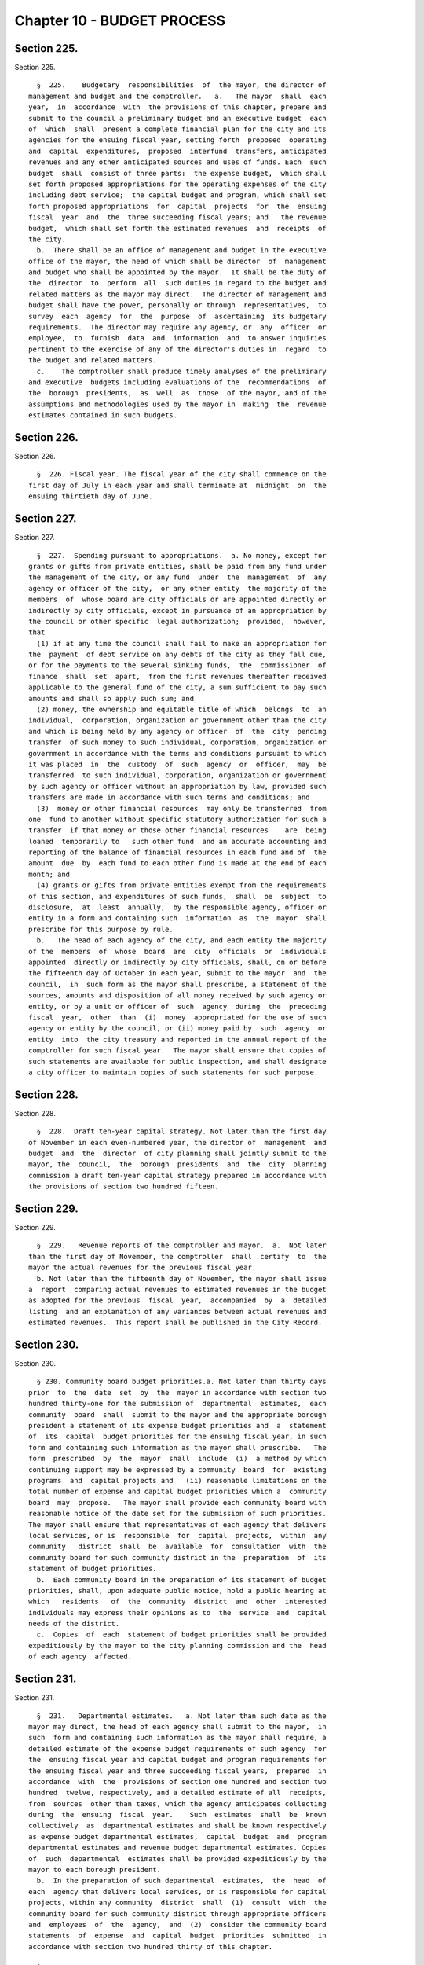 Chapter 10 - BUDGET PROCESS
===========================

Section 225.
------------

Section 225. ::    
        
     
        §  225.    Budgetary  responsibilities  of  the mayor, the director of
      management and budget and the comptroller.   a.   The mayor  shall  each
      year,  in  accordance  with  the provisions of this chapter, prepare and
      submit to the council a preliminary budget and an executive budget  each
      of  which  shall  present a complete financial plan for the city and its
      agencies for the ensuing fiscal year, setting forth  proposed  operating
      and  capital  expenditures,  proposed  interfund  transfers, anticipated
      revenues and any other anticipated sources and uses of funds. Each  such
      budget  shall  consist of three parts:  the expense budget,  which shall
      set forth proposed appropriations for the operating expenses of the city
      including debt service;  the capital budget and program, which shall set
      forth proposed appropriations  for  capital  projects  for  the  ensuing
      fiscal  year  and  the  three succeeding fiscal years; and   the revenue
      budget,  which shall set forth the estimated revenues  and  receipts  of
      the city.
        b.  There shall be an office of management and budget in the executive
      office of the mayor, the head of which shall be director  of  management
      and budget who shall be appointed by the mayor.  It shall be the duty of
      the  director  to  perform  all  such duties in regard to the budget and
      related matters as the mayor may direct.  The director of management and
      budget shall have the power, personally or through  representatives,  to
      survey  each  agency  for  the  purpose  of  ascertaining  its budgetary
      requirements.  The director may require any agency, or  any  officer  or
      employee,  to  furnish  data  and  information  and  to answer inquiries
      pertinent to the exercise of any of the director's duties in  regard  to
      the budget and related matters.
        c.    The comptroller shall produce timely analyses of the preliminary
      and executive  budgets including evaluations of the  recommendations  of
      the  borough  presidents,  as  well  as  those  of the mayor, and of the
      assumptions and methodologies used by the mayor in  making  the  revenue
      estimates contained in such budgets.
    
    
    
    
    
    
    

Section 226.
------------

Section 226. ::    
        
     
        §  226. Fiscal year. The fiscal year of the city shall commence on the
      first day of July in each year and shall terminate at  midnight  on  the
      ensuing thirtieth day of June.
    
    
    
    
    
    
    

Section 227.
------------

Section 227. ::    
        
     
        §  227.  Spending pursuant to appropriations.  a. No money, except for
      grants or gifts from private entities, shall be paid from any fund under
      the management of the city, or any fund  under  the  management  of  any
      agency or officer of the city,  or any other entity  the majority of the
      members  of  whose board are city officials or are appointed directly or
      indirectly by city officials, except in pursuance of an appropriation by
      the council or other specific  legal authorization;  provided,  however,
      that
        (1) if at any time the council shall fail to make an appropriation for
      the  payment  of debt service on any debts of the city as they fall due,
      or for the payments to the several sinking funds,  the  commissioner  of
      finance  shall  set  apart,  from the first revenues thereafter received
      applicable to the general fund of the city, a sum sufficient to pay such
      amounts and shall so apply such sum; and
        (2) money, the ownership and equitable title of which  belongs  to  an
      individual,  corporation, organization or government other than the city
      and which is being held by any agency or officer  of  the  city  pending
      transfer  of such money to such individual, corporation, organization or
      government in accordance with the terms and conditions pursuant to which
      it was placed  in  the  custody  of  such  agency  or  officer,  may  be
      transferred  to such individual, corporation, organization or government
      by such agency or officer without an appropriation by law, provided such
      transfers are made in accordance with such terms and conditions; and
        (3)  money or other financial resources  may only be transferred  from
      one  fund to another without specific statutory authorization for such a
      transfer  if that money or those other financial resources    are  being
      loaned  temporarily to   such other fund  and an accurate accounting and
      reporting of the balance of financial resources in each fund and of  the
      amount  due  by  each fund to each other fund is made at the end of each
      month; and
        (4) grants or gifts from private entities exempt from the requirements
      of this section, and expenditures of such funds,  shall  be  subject  to
      disclosure,  at  least  annually,  by the responsible agency, officer or
      entity in a form and containing such  information  as  the  mayor  shall
      prescribe for this purpose by rule.
        b.   The head of each agency of the city, and each entity the majority
      of the  members  of  whose  board  are  city  officials  or  individuals
      appointed  directly or indirectly by city officials, shall, on or before
      the fifteenth day of October in each year, submit to the mayor  and  the
      council,  in  such form as the mayor shall prescribe, a statement of the
      sources, amounts and disposition of all money received by such agency or
      entity, or by a unit or officer of  such  agency  during  the  preceding
      fiscal  year,  other  than  (i)  money  appropriated for the use of such
      agency or entity by the council, or (ii) money paid by  such  agency  or
      entity  into  the city treasury and reported in the annual report of the
      comptroller for such fiscal year.  The mayor shall ensure that copies of
      such statements are available for public inspection, and shall designate
      a city officer to maintain copies of such statements for such purpose.
    
    
    
    
    
    
    

Section 228.
------------

Section 228. ::    
        
     
        §  228.  Draft ten-year capital strategy. Not later than the first day
      of November in each even-numbered year, the director of  management  and
      budget  and  the  director  of city planning shall jointly submit to the
      mayor, the  council,  the  borough  presidents  and  the  city  planning
      commission a draft ten-year capital strategy prepared in accordance with
      the provisions of section two hundred fifteen.
    
    
    
    
    
    
    

Section 229.
------------

Section 229. ::    
        
     
        §  229.   Revenue reports of the comptroller and mayor.  a.  Not later
      than the first day of November, the comptroller  shall  certify  to  the
      mayor the actual revenues for the previous fiscal year.
        b. Not later than the fifteenth day of November, the mayor shall issue
      a  report  comparing actual revenues to estimated revenues in the budget
      as adopted for the previous  fiscal  year,  accompanied  by  a  detailed
      listing  and an explanation of any variances between actual revenues and
      estimated revenues.  This report shall be published in the City Record.
    
    
    
    
    
    
    

Section 230.
------------

Section 230. ::    
        
     
        § 230. Community board budget priorities.a. Not later than thirty days
      prior  to  the  date  set  by  the  mayor in accordance with section two
      hundred thirty-one for the submission of  departmental  estimates,  each
      community  board  shall  submit to the mayor and the appropriate borough
      president a statement of its expense budget priorities and  a  statement
      of  its  capital  budget priorities for the ensuing fiscal year, in such
      form and containing such information as the mayor shall prescribe.   The
      form  prescribed  by  the  mayor  shall  include  (i)  a method by which
      continuing support may be expressed by a community  board  for  existing
      programs  and  capital projects and   (ii) reasonable limitations on the
      total number of expense and capital budget priorities which a  community
      board  may  propose.   The mayor shall provide each community board with
      reasonable notice of the date set for the submission of such priorities.
      The mayor shall ensure that representatives of each agency that delivers
      local services, or is  responsible  for  capital  projects,  within  any
      community   district  shall  be  available  for  consultation  with  the
      community board for such community district in the  preparation  of  its
      statement of budget priorities.
        b.  Each community board in the preparation of its statement of budget
      priorities, shall, upon adequate public notice, hold a public hearing at
      which   residents   of  the  community  district  and  other  interested
      individuals may express their opinions as to  the  service  and  capital
      needs of the district.
        c.  Copies  of  each  statement of budget priorities shall be provided
      expeditiously by the mayor to the city planning commission and the  head
      of each agency  affected.
    
    
    
    
    
    
    

Section 231.
------------

Section 231. ::    
        
     
        §  231.   Departmental estimates.   a. Not later than such date as the
      mayor may direct, the head of each agency shall submit to the mayor,  in
      such  form and containing such information as the mayor shall require, a
      detailed estimate of the expense budget requirements of such agency  for
      the  ensuing fiscal year and capital budget and program requirements for
      the ensuing fiscal year and three succeeding fiscal years,  prepared  in
      accordance  with  the  provisions of section one hundred and section two
      hundred  twelve, respectively, and a detailed estimate of all  receipts,
      from  sources  other than taxes, which the agency anticipates collecting
      during  the  ensuing  fiscal  year.    Such  estimates  shall  be  known
      collectively  as  departmental estimates and shall be known respectively
      as expense budget departmental estimates,  capital  budget  and  program
      departmental estimates and revenue budget departmental estimates. Copies
      of  such  departmental  estimates shall be provided expeditiously by the
      mayor to each borough president.
        b.  In the preparation of such departmental  estimates,  the  head  of
      each  agency that delivers local services, or is responsible for capital
      projects, within any community  district  shall  (1)  consult  with  the
      community board for such community district through appropriate officers
      and  employees  of  the  agency,  and  (2)  consider the community board
      statements  of  expense  and  capital  budget  priorities  submitted  in
      accordance with section two hundred thirty of this chapter.
    
    
    
    
    
    
    

Section 232.
------------

Section 232. ::    
        
     
        §  232.    Report  of the comptroller on capital debt and obligations.
      Not later than the first day of December, the comptroller  shall  submit
      to  the  mayor,  the  council and the city planning commission a report,
      which shall be published forthwith in the City Record, setting forth the
      amount and nature of all  obligations  authorized  on  account  of  each
      pending  capital  project  and  the  liabilities  incurred for each such
      project outstanding on the first day  of  July  and  setting  forth  and
      commenting in detail upon the city's financial condition and advising as
      to  the  maximum  amount  and  nature  of debt and reserves which in the
      comptroller's opinion the city may soundly incur  for  capital  projects
      during  each  of  the  four succeeding fiscal years, and containing such
      other information relevant to this subject as may be required  by  local
      law,  by  the  mayor  by executive order, or which the comptroller deems
      necessary and relevant.
    
    
    
    
    
    
    

Section 233.
------------

Section 233. ::    
        
     
        §  233. Report of the comptroller on the state of the city's finances.
      Not later than the fifteenth day  of  December,  the  comptroller  shall
      report  to the council, at a stated meeting of the council, on the state
      of the city's economy and finances, including evaluations of the  city's
      financial plan, as most recently updated by the mayor in accordance with
      section  two  hundred  fifty-eight,  and  the  assumptions  on which the
      revenue and expenditure forecasts contained therein are based.
    
    
    
    
    
    
    

Section 234.
------------

Section 234. ::    
        
     
        §  234.  City  planning  commission hearing and statement on the draft
      ten-year capital strategy. Not later than the sixteenth day  of  January
      in  each odd numbered year, the city planning commission shall submit to
      the mayor, the borough presidents and the council  a  report  containing
      its  comments  on  the  draft  ten-year  capital  strategy  submitted in
      accordance with  section  two  hundred  twenty-eight  of  this  chapter,
      including  such  recommendations  as  it  deems  appropriate.   The city
      planning commission, in the preparation  of  such  report,  shall,  upon
      adequate  public  notice,  hold  a  public  hearing  at which interested
      organizations and individuals may express their opinions  regarding  the
      draft ten-year capital strategy.
    
    
    
    
    
    
    

Section 235.
------------

Section 235. ::    
        
     
        §  235.  Preliminary  certificate  of  the  mayor  on capital debt and
      obligations.  No later than the sixteenth  day  of  January,  the  mayor
      shall  submit  to  the council, the comptroller,  the borough presidents
      and the city planning commission and publish a  preliminary  certificate
      setting  forth  the  maximum  amount  of debt and reserves which, in the
      mayor's opinion, the city may soundly incur for capital projects  during
      the  ensuing  fiscal  year and during each of the following three fiscal
      years, and the maximum amount of  appropriations  and  expenditures  for
      capital  projects  which the city, given such maximum amount of debt and
      reserves, may soundly make during each such fiscal year.  At any time up
      to the submission of the executive capital budget to  the  council,  the
      mayor  may amend such preliminary certificate. Any such amendments shall
      be submitted to the council, the comptroller, the borough presidents and
      the city planning  commission,  and  published  forthwith  in  the  City
      Record.
    
    
    
    
    
    
    

Section 236.
------------

Section 236. ::    
        
     
        §  236.    Submission  of the preliminary budget.   Not later than the
      sixteenth day of January, the mayor shall  submit  to  the  council  and
      publish  a  preliminary  budget  for the ensuing fiscal year.  Copies of
      such budget shall be provided to the council, borough  presidents,  each
      community board and borough board, the city planning commission, and the
      department  of  city planning. Beginning in calendar year 1999 and every
      calendar year thereafter, a copy of such preliminary budget  shall  also
      be  provided  to the council not later than the sixteenth day of January
      on floppy disks having dimensions of three and one-half inches or on  CD
      Roms.  Such  floppy disks or CD Roms shall be in a readable ascii format
      or readable Lotus or Excel spread  sheet  format  or  any  other  format
      mutually agreed upon between the mayor and the council.
    
    
    
    
    
    
    

Section 237.
------------

Section 237. ::    
        
     
        §   237.   Report   of  independent  budget  office  on  revenues  and
      expenditures.  On or before the first day of February, the  director  of
      the  independent  budget  office shall publish a report, for the ensuing
      fiscal  year,  with  respect  to  expected  levels   of   revenues   and
      expenditures,  taking  into  account  projected economic factors and the
      proposals contained in the preliminary budget submitted by the mayor for
      such fiscal year. Such report shall also include a  discussion  of  city
      budget  priorities,  including  alternative ways of allocating the total
      amount of appropriations, expenditures and commitments for  such  fiscal
      year  among  major programs or functional categories taking into account
      how such alternative allocations will meet major city needs  and  effect
      balanced growth and development in the city.
    
    
    
    
    
    
    

Section 238.
------------

Section 238. ::    
        
     
        §  238.  Community board review of preliminary budget.  Not later than
      the fifteenth day of February, each community board shall  submit to the
      mayor, the council, director of management and budget,  the  appropriate
      borough president and each member of the borough board of the borough in
      which  the  community  board  is  located,  a  statement  containing the
      community board's assessment of the responsiveness  of  the  preliminary
      budget  to  its  statement  of  budget  priorities submitted pursuant to
      section two hundred thirty and any  other  comments  or  recommendations
      which it wishes to make in regard to the preliminary budget.
    
    
    
    
    
    
    

Section 239.
------------

Section 239. ::    
        
     
        § 239.  Estimate of assessed valuation, and statement of taxes due and
      uncollected  by  the  commissioner  of  finance.    Not  later  than the
      fifteenth day of February, the commissioner of finance shall  submit  to
      the mayor and to the council:
        a.  a  tentative  estimate  of the assessed valuation of real property
      subject to  taxation  for  the  ensuing  fiscal  year,  which  shall  be
      published forthwith in the City Record; and
        b.  a certified statement showing as of a specified date the amount of
      all  real property taxes due, the amount expected to be received and the
      amount actually uncollected by such categories  and  classifications  as
      will facilitate understanding of such information.
    
    
    
    
    
    
    

Section 240.
------------

Section 240. ::    
        
     
        §  240.  Tax  Benefit  Report.  Not  later  than  the fifteenth day of
      February the mayor shall submit to the  council  a  tax  benefit  report
      which  shall  include:  a.  a  listing  of  all  exclusions, exemptions,
      abatements,  credits  or  other  benefits  allowed  against   city   tax
      liability,  against  the base or the rate of, or the amount due pursuant
      to, each city tax, provided however that such listing need  not  include
      any  benefits  which are applicable without any city action to such city
      tax because they are available in regard to a federal or  state  tax  on
      which such city tax is based; and
        b.  a  description  of  each  tax  benefit  included  in such listing,
      providing the following information:
        1. the legal authority for such tax benefit;
        2. the objectives of,  and  eligibility  requirements  for,  such  tax
      benefit;
        3.  such  data  and  supporting  documentation  as  are  available and
      meaningful regarding the number and kind  of  taxpayers  using  benefits
      pursuant  to  such  tax  benefit  and  the total amount of benefits used
      pursuant to such tax benefit, by taxable and/or fiscal year;
        4. for each tax benefit pursuant to which a  taxpayer  is  allowed  to
      claim  benefits  in  one year and carry them over for use in one or more
      later years, the number and kind of taxpayers carrying forward  benefits
      pursuant  to  such  tax benefit and the total amount of benefits carried
      forward, by taxable and/or fiscal year;
        5. for nineteen hundred ninety and each year thereafter for which  the
      information required by paragraphs three and four are not available, the
      reasons  therefor,  the steps being taken to provide such information as
      soon as possible, and the first year for which such information will  be
      available;
        6.  such  data  and  supporting  documentation  as  are  available and
      meaningful  regarding  the  economic  and  social   impact   and   other
      consequences of such tax benefit; and
        7.  a  listing  and  summary of all evaluations and audits of such tax
      benefit issued during the previous two years.
    
    
    
    
    
    
    

Section 241.
------------

Section 241. ::    
        
     
        §  241. Borough board preliminary budget hearings.  Not later than the
      twenty-fifth  day  of  February  each  borough  board  shall  submit   a
      comprehensive  statement  on the budget priorities of the borough to the
      mayor, council, and director of management and  budget.    Each  borough
      board, in the preparation of this statement, shall, upon adequate public
      notice,  hold  one or more public hearings on the preliminary budget, to
      obtain the views and recommendations of the community boards within  the
      borough,  residents of the borough and others with substantial interests
      in the borough, on the proposals contained in the preliminary budget and
      on the capital and service needs of the borough. Officers  of  agencies,
      when requested by the borough board, shall appear and be heard.
    
    
    
    
    
    
    

Section 242.
------------

Section 242. ::    
        
     
        §  242.   Statement of debt service by the comptroller. Not later than
      the first day of March, the comptroller shall submit to the mayor and to
      the council a certified statement which shall be published forthwith  in
      the City Record and which shall contain a schedule of the appropriations
      required  during  the  ensuing  fiscal  year for debt service, including
      appropriations to the several sinking funds as required by law, and such
      other information as may be required by law.
    
    
    
    
    
    
    

Section 243.
------------

Section 243. ::    
        
     
        § 243.  The operating budget of the council.  Not later than the tenth
      day of March, the council shall approve and submit to the mayor detailed
      itemized estimates of the financial needs of the council for the ensuing
      fiscal year.  Such estimates shall be comprised of at least one personal
      service  unit  of  appropriation  and  at  least one other than personal
      service unit of appropriation for each standing committee of the council
      and  for  each  organizational  unit  established  pursuant  to  section
      forty-five  of  this charter.  The mayor shall include such estimates in
      the executive budget without revision, but with such recommendations  as
      the mayor may deem proper.
    
    
    
    
    
    
    

Section 244.
------------

Section 244. ::    
        
     
        §  244.    Preparation  of  the  executive  budget.   In preparing the
      executive budget to be submitted in accordance with section two  hundred
      forty-nine, the mayor shall consult with the borough presidents.
    
    
    
    
    
    
    

Section 245.
------------

Section 245. ::    
        
     
        § 245.  Borough president recommendations to the mayor.  a.  Not later
      than the  tenth day of March, each borough president shall submit to the
      mayor  and  council, in such form and containing such information as the
      mayor shall prescribe, any proposed  modifications  of  the  preliminary
      budget  which  the  borough  president recommends in accordance with the
      provisions of subdivision b of this section.
        b.  Each borough president shall propose  such  modifications  to  the
      preliminary  budget  as  the  borough  president deems to be in the best
      interest of the borough, taking into consideration community and borough
      board priorities and testimony received at public hearings held pursuant
      to section  two  hundred  forty-one.    The  net  effects  of  any  such
      modifications  recommended by the borough president may not result in an
      increase in  the  total  amount  of    appropriations  proposed  in  the
      preliminary budget.  If increases in  appropriations  within the borough
      are  recommended,  offsetting  reductions in other appropriations within
      the  borough  must  also  be  recommended.  Each  proposed  increase  or
      reduction  must  be stated separately and distinctly and refer each to a
      single object or purpose.
    
    
    
    
    
    
    

Section 246.
------------

Section 246. ::    
        
     
        § 246.  Report of independent budget office on preliminary budget.  On
      or  before  the  fifteenth day of March, the director of the independent
      budget office shall publish a report analyzing  the  preliminary  budget
      for the ensuing fiscal year.
    
    
    
    
    
    
    

Section 247.
------------

Section 247. ::    
        
     
        §  247.  Council  preliminary budget hearings and recommendations.  a.
      Not later than the twenty-fifth day of March, the council,  through  its
      committees,  shall  hold  hearings  on the program objectives and fiscal
      implications of the  preliminary  budget,  the    statements  of  budget
      priorities  of  the  community  boards  and    borough boards, the draft
      ten-year capital strategy and the report of the city planning commission
      on such  strategy,  the  borough  presidents  recommendations  submitted
      pursuant  to  section  two  hundred  forty-five  to the extent that such
      recommendations are available at the time of  these  hearings,  and  the
      status   of  capital  projects  and  expense  appropriations  previously
      authorized.   The public and representatives  of  community  boards  and
      borough  boards  may  attend and be heard in regard to all such matters.
      Representatives of  the  director  of  management  and  budget  and  the
      director  of  city  planning  may attend the hearings and ask questions.
      Officials of agencies, when requested by the committees of the  council,
      shall appear and be heard.
        b.    Findings  and recommendations of the council, or its committees,
      including recommendations for any changes in the unit  of  appropriation
      structure which the council deems appropriate, shall be submitted to the
      mayor  and  published not later than the twenty-fifth day of March.  The
      net effect of the changes recommended by the council in the  preliminary
      capital  budget  shall  not result in a capital budget which exceeds the
      maximum amount set forth in the preliminary certificate issued  pursuant
      to section two hundred thirty-five of this chapter.
    
    
    
    
    
    
    

Section 248.
------------

Section 248. ::    
        
     
        §  248.    Ten-year capital strategy.  Not later than the twenty-sixth
      day of   April in each odd-numbered year,  the  mayor  shall  issue  and
      publish  a  ten-year  capital  strategy, prepared in accordance with the
      provisions of section two hundred  fifteen of this charter.
    
    
    
    
    
    
    

Section 249.
------------

Section 249. ::    
        
     
        §  249.  Submission  of  the executive budget.   a. Not later than the
      twenty-sixth day of April, the mayor shall submit to the council  (1)  a
      proposed  executive budget for the ensuing fiscal year, and (2) a budget
      message,  both  of  which,  along  with  any  accompanying  reports  and
      schedules,  shall be printed forthwith.  Beginning in calendar year 1998
      and every calendar year thereafter, copies of  such  proposed  executive
      budget,  budget message and any accompanying reports and schedules shall
      also be provided to the council not later than the twenty-sixth  day  of
      April  on floppy disks having dimensions of three and one-half inches or
      on CD Roms. Such floppy disks or CD Roms shall be in  a  readable  ascii
      format  or  readable  Lotus  or  Excel  spread sheet format or any other
      format mutually agreed upon between the mayor and the council.
        b. As soon  after  the  submission  of  the  executive  budget  as  is
      practicable,  the  mayor  shall  submit  to  the  council  copies of all
      proposed local laws and all proposed home  rule  requests  necessary  to
      implement the recommendations made in the executive budget.
        c.  Adjustment of expense budget borough allocation.  If the executive
      expense budget submitted by the mayor in accordance  with  this  section
      includes  an  expense budget borough allocation which is greater or less
      than the expense budget borough allocation   certified by the  mayor  to
      the  borough  presidents in accordance with subdivision d of section one
      hundred two, the mayor shall, concomitantly with the submission  of  the
      executive   expense   budget,  notify  each  borough  president  of  the
      difference between such amounts and of the portion  of  such  difference
      allocable  to  each  borough  pursuant  to the provisions of section one
      hundred  two. Within seven days of  receiving  such  notification,  each
      borough  president  shall  submit  to the mayor and the council, in such
      form as the mayor shall prescribe, proposed additional appropriations or
      proposed reductions in appropriations  equaling  such  portion  of  such
      difference.
        d.    Adjustments  of  capital  budget  borough  allocations.   If the
      executive capital budget submitted by the mayor in accordance with  this
      section includes a capital budget borough allocation which is greater or
      less  than  the capital budget borough allocation certified by the mayor
      to the borough presidents in accordance with subdivision  c  of  section
      two hundred eleven the mayor shall, concomitantly with the submission of
      such  executive  capital  budget,  notify  each borough president of the
      difference between such amounts and of the portion  of  such  difference
      allocable to each borough pursuant to the provisions of subdivision a of
      section  two  hundred  eleven.    Within  seven  days  of receiving such
      notification, each borough president shall submit to the mayor  and  the
      council,  in such form as the mayor shall prescribe, proposed additional
      appropriations or proposed reductions in  appropriations  equaling  such
      portion of such difference.
    
    
    
    
    
    
    

Section 250.
------------

Section 250. ::    
        
     
        §  250.  The  budget  message.  The budget message, which shall not be
      deemed a part of the budget, shall include:
        1. An explanation, in summary terms, of the major programs,  projects,
      emphases  and  objectives of the budget, the general fiscal and economic
      condition of the city,  the  tax  and  fiscal  base  of  the  city,  and
      intergovernmental fiscal relations.
        2.   Itemized  information  and  supporting  schedules  of  positions,
      salaries and other than personal service expenses, anticipated  for  the
      ensuing fiscal year.
        3.  Recommendations  for any changes in the revenue sources and fiscal
      operations of the city, including intergovernmental revenue  and  fiscal
      arrangements.
        4.  An  itemized  statement  of  the  actual revenues and receipts and
      accruals of the general fund and of all other revenue sources, including
      state and federal aid and revenues for specified purposes, for  each  of
      the  four  preceding fiscal years, and for the first eight months of the
      current fiscal year, and the estimated amount  of  such  items  for  the
      balance  of the current fiscal year, and for the ensuing fiscal year. In
      preparing such information the mayor shall consult with the comptroller.
        5. A listing of the sources and amounts  of  all  revenues  and  other
      monies  of  a nonrecurring nature that are being proposed to be utilized
      during the ensuing fiscal year and that are not expected to be available
      or used in subsequent fiscal years.
        6. An update of the four-year financial plan, as set forth in  section
      two  hundred  fifty-eight  of  this  chapter,  containing,  (a) for each
      agency, for all existing programs, forecasts  of  expenditures  for  the
      ensuing  fiscal  year  and the succeeding three fiscal years at existing
      levels of service; (b) forecasts of  revenue  by  source  from  existing
      sources  of revenue for the ensuing fiscal year and the succeeding three
      fiscal years; and (c) for each new or expanded program, an indication of
      when such program is projected to be fully implemented and a forecast of
      the annual recurring costs for such program or program  expansion  after
      it is fully implemented.
        7.  For  each  agency, a comparison of the proposed appropriations for
      the ensuing fiscal year with (i) the amounts appropriated in the current
      expense budget as originally adopted and as modified through  the  first
      eight  months  of  the  current  fiscal  year, (ii) the amounts actually
      expended in the previous fiscal year  and  (iii)  the  amounts  actually
      expended  through  the first eight months of the current fiscal year and
      the estimated expenditures for the balance of the current fiscal year.
        8. For each agency that has local service districts  within  community
      districts  and  boroughs, a statement of proposed direct expenditures in
      each service district for each unit of appropriation and a statement  of
      the  basis  for  the  allocation of direct expenditures to local service
      districts of each such agency.
        9. An explanation  of  principal  changes  in  performance  goals  and
      indicators  from  the  date  of submission of the preliminary management
      report to the submission of the proposed executive budget.
        10. An itemized statement, covering the city's entire  capital  plant,
      except for those portions of the capital plant which have been committed
      to  the  care  and  control  of  the  board  of education or officers or
      employees thereof, by agency and project type and, within project  type,
      by  personal  services  and other than personal services, of the amounts
      appropriated for maintenance of such capital plant in the  previous  and
      current  fiscal  years as originally adopted and as modified through the
      first eight months of the  current  fiscal  year,  and  of  the  amounts
      actually  expended  for such maintenance in the previous fiscal year and
      through the first eight months  of  the  current  fiscal  year  and  the
    
      amounts  estimated to be expended for such purpose during the balance of
      the current fiscal year; and, for each agency,  an  explanation  of  the
      substantive  differences,  if any, between the amounts actually expended
      for  such  maintenance  in  the  previous fiscal year or projected to be
      expended for such purpose in the current fiscal  year  and  the  amounts
      originally appropriated for such purpose for such years.
        11. A presentation of the maintenance activities proposed by the mayor
      to be completed during the ensuing fiscal year for all major portions of
      the capital plant, as such terms are defined in subdivision a of section
      eleven  hundred  ten-a,  categorized  by  agency  and  project  type; an
      explanation of the differences, if any, between such proposed activities
      and the activities scheduled to be undertaken during  such  fiscal  year
      pursuant  to  subdivision  c  of  such  section;  an  explanation of the
      differences, if  any,  between  the  proposed  appropriations  for  such
      activities  and  the  estimates  of  the  amounts submitted, pursuant to
      subdivision f of such section, as necessary to maintain such portions of
      the  capital  plant;  and  a  presentation  and   explanation   of   the
      differences,  if  any,  between the maintenance activities for all major
      portions of the capital plant proposed  by  the  mayor,  in  the  budget
      message for the previous fiscal year, to be completed during such fiscal
      year and the activities actually completed during such fiscal year.
        12.   A  statement  of  the  extent  to  which  the  executive  budget
      incorporates the revisions to the preliminary budget  suggested  by  the
      borough  presidents,  in  accordance  with  subdivision a of section two
      hundred forty-five and the reasons why  any  other  suggested  revisions
      were not incorporated in the executive budget.
        13.  A  statement  of  the  modifications,  if  any,  which  the mayor
      recommends that the council make in the appropriations submitted by  the
      borough  presidents pursuant to sections one hundred two and two hundred
      eleven.
        14. A statement of any substantive  changes  in  the  methodology  and
      assumptions  used  to determine the revenue estimates presented pursuant
      to subdivisions four, five and six of this section from the  methodology
      and assumptions presented in the preliminary budget.
        15. A statement of the implications for the orderly development of the
      city,  its  community  districts  and  boroughs  of the capital projects
      included in or contemplated by the capital budget and program.
        16. A certificate  setting  forth  the  maximum  amount  of  debt  and
      reserves  which,  in the mayor's opinion, the city may soundly incur for
      capital projects during the ensuing fiscal year and during each  of  the
      following  three  fiscal years, and the maximum amount of appropriations
      and expenditures for capital projects which the city, given such maximum
      amount of debt and reserves, may soundly make during  each  such  fiscal
      year.
    
    
    
    
    
    
    

Section 251.
------------

Section 251. ::    
        
     
        §  251.    Borough  president recommendations on the executive budget.
      Not later than the sixth day of May, each borough president shall submit
      to the mayor and the council a response to the mayor's executive budget.
      Such response shall indicate which  of  the  recommended  appropriations
      submitted  by  the  borough  president pursuant to   section two hundred
      forty-five, which were not  included  by  the  mayor  in  the  executive
      budget, should be considered by the council for inclusion in the budget.
      Any  appropriations  recommended  in  this  manner  for inclusion in the
      budget shall be accompanied by recommendations for offsetting reductions
      in other appropriations within the  borough.    Any  such  increases  or
      reductions  must be stated separately and distinctly and refer each to a
      single object or purpose.
    
    
    
    
    
    
    

Section 252.
------------

Section 252. ::    
        
     
        §  252.   Report of independent budget office on executive budget.  On
      or before the fifteenth day of May,  the  director  of  the  independent
      budget  office shall publish a report analyzing the executive budget for
      the ensuing fiscal year.
    
    
    
    
    
    
    

Section 253.
------------

Section 253. ::    
        
     
        §  253.  Executive budget hearings.   Between the sixth day of May and
      the twenty-fifth day of May, the council shall hold public  hearings  on
      the  budget  as  presented  by  the  mayor.    The council may hold such
      hearings either  as  a  body  or  by  its  finance  committee  or  other
      committees.    Officers  of  agencies  and  representatives of community
      boards and borough boards shall have the right, and it  shall  be  their
      duty  when requested by the council, to appear and be heard in regard to
      the executive budget and  to  the  capital  and  service  needs  of  the
      communities, boroughs and the city.
    
    
    
    
    
    
    

Section 254.
------------

Section 254. ::    
        
     
        §  254.    Amendment  and  adoption  of the executive budget. a.   The
      council may not alter the budget as  submitted by the mayor pursuant  to
      section two hundred forty-nine except to increase, decrease, add or omit
      any  unit  of  appropriation for personal service or other than personal
      service or any appropriation for any capital project  or  add,  omit  or
      change   any   terms   or   conditions   related  to  any  or  all  such
      appropriations; provided, however, that each increase or  addition  must
      be  stated  separately  and distinctly from any items of the  budget and
      refer each to a single object or purpose; and, provided,  further,  that
      the  aggregate amount appropriated for capital projects shall not exceed
      the  maximum  amount  of  appropriations  contained   in   the   mayor's
      certificate  issued  pursuant  to  subdivision  sixteen  of  section two
      hundred fifty.
        b. The council shall consider, and act upon, all recommendations  made
      by  the  borough presidents pursuant to section two hundred fifty-one of
      this chapter and all recommendations  made  by  the  mayor  pursuant  to
      paragraph thirteen of section two hundred fifty of this chapter.
        c.  The  budget  when  adopted  by  the council shall become effective
      immediately  without  further  action  by   the   mayor,   except   that
      appropriations  for  the  council or appropriations added to the mayor's
      executive budget by the council or any changes in terms and  conditions,
      shall be subject to the veto of the mayor.
        d.  If an expense budget has not been adopted by the fifth day of June
      pursuant to subdivisions a and b of this section, the expense budget and
      tax rate adopted as modified for the current fiscal year shall be deemed
      to  have  been extended for the new fiscal year until such time as a new
      expense budget has been adopted.
        e. If a capital budget  and a capital program have not been adopted by
      the fifth day of June pursuant to  subdivisions a and b of this section,
      the unutilized portion of all  prior  capital  appropriations  shall  be
      deemed reappropriated.
    
    
    
    
    
    
    

Section 255.
------------

Section 255. ::    
        
     
        §  255. Veto of the mayor.  a. The mayor, not later than the fifth day
      after the council  has  acted  upon    the  budget  or  capital  program
      submitted  with  the  executive  budget,  may disapprove any increase or
      addition to the budget, any unit of appropriation, or any change in  any
      term  or  condition  of  the budget.   The mayor, by such date, may also
      disapprove any item or term  or  condition  included  in  such    budget
      pursuant  to  the  provisions of section two hundred forty-three of this
      chapter.   The mayor shall return the  budget    by  that  date  to  the
      council, setting forth objections in writing.
        b.   The council, by a two-thirds vote of all the council members, may
      override any disapproval by the mayor pursuant to subdivision a of  this
      section;  provided,  however,  that  if no such action by the council is
      taken within ten days of such disapproval, the expense budget  to  which
      such  disapprovals  relate  shall  be  deemed adopted as modified by the
      disapprovals by the mayor.
    
    
    
    
    
    
    

Section 256.
------------

Section 256. ::    
        
     
        §  256.  Appropriation, certification and publication.  Not later than
      the day after the budget is  finally  adopted,  the  budget  as  finally
      adopted  in  such  year shall be certified by the mayor, the comptroller
      and the city clerk as the budget for the ensuing fiscal  year,  and  the
      several   amounts  therein  specified  as  appropriations  or  units  of
      appropriation shall be and become appropriated to the  several  purposes
      therein  named,  whether  payable  from  the  tax  levy or otherwise and
      subject to the terms and conditions of the budget.    The  budget  shall
      thereupon be filed in the offices of the comptroller and the city clerk,
      and  shall  be published forthwith.   When finally adopted in accordance
      with sections two hundred fifty-four and two  hundred  fifty-five,  such
      budget  as  adopted and as modified during the fiscal year in accordance
      with sections one hundred seven and two hundred sixteen shall  have  the
      force of law.
    
    
    
    
    
    
    

Section 257.
------------

Section 257. ::    
        
     
        §  257.    Comparison of adopted budget and ten-year capital strategy.
      Not later than thirty days after the  budget  is  finally  adopted,  the
      mayor  shall   prepare a statement of how the capital budget and program
      as finally adopted vary, if at all, from the ten-year capital  strategy,
      submitted  pursuant  to section two hundred forty-eight.  Such statement
      shall be published as an appendix to the ten year capital strategy.
    
    
    
    
    
    
    

Section 258.
------------

Section 258. ::    
        
     
        §  258.  Standards for budget and financial plan. a. The operations of
      the city shall be such that, at the end of the fiscal year, the  results
      thereof  shall  not  show  a  deficit  when  reported in accordance with
      generally accepted accounting  principles.  The  mayor  shall  take  all
      actions  necessary  in  accordance  with  the provisions of the charter,
      including  but  not  limited  to  section  one  hundred  six,  or  other
      applicable  law  to  ensure  that  the  city  is in compliance with this
      subdivision.
        b. Pursuant to the procedures  contained  in  subdivision  c  of  this
      section,  each  year  the  mayor  shall  develop,  and from time to time
      modify, a four  year  financial  plan.  Each  such  financial  plan  and
      financial  plan  modification  shall  comply  with  the  requirements of
      subdivision d of  this  section  and  shall  conform  to  the  following
      standards:
        (1)  For each fiscal year, the city's budget covering all expenditures
      other than capital items shall be prepared  and  balanced  so  that  the
      results  thereof  would  not  show a deficit when reported in accordance
      with  generally  accepted  accounting  principles   and   would   permit
      comparison  of  the  budget  with the report of actual financial results
      prepared in accordance with generally accepted accounting principles.
        (2) The city shall issue no obligations which  shall  be  inconsistent
      with the financial plan prepared in accordance with this section.
        (3)  Provision  shall  be  made  for  the  payment in full of the debt
      service on all bonds and notes of the city and for the adequate  funding
      of  programs  of the city which are mandated by state or federal law and
      for which obligations are going to be incurred during the fiscal year.
        (4) All projections of revenues  and  expenditures  contained  in  the
      financial  plan shall be based on reasonable and appropriate assumptions
      and methods of estimation. All cash flow projections shall be based upon
      reasonable and appropriate assumptions as to sources and  uses  of  cash
      (including but not limited to the timing thereof), and shall provide for
      operations  of  the  city  to  be conducted within the cash resources so
      projected.
        (5) A general reserve shall be provided for each fiscal year to  cover
      potential  reductions  in  projected  revenues or increases in projected
      expenditures during each such fiscal year. The amount provided for  such
      general  reserve shall be estimated in accordance with paragraph four of
      this subdivision, but in no event shall it  be  less  than  one  hundred
      million dollars at the beginning of any fiscal year.
        (6)  In the event that the results of the city's operations during the
      preceding fiscal year have not comported  with  subdivision  a  of  this
      section, the first fiscal year included in any financial plan shall make
      provision  for  the repayment of any deficit incurred by the city during
      the preceding fiscal year.
        c. The financial plan shall be developed and may from time to time  be
      modified, in accordance with the following procedures:
        (1)  The  mayor  shall,  in  conjunction  with  the preliminary budget
      prepared pursuant to section one hundred one, prepare a  financial  plan
      covering  the  four ensuing fiscal years (the first year of which is the
      year for which such preliminary budget is being  prepared)  as  well  as
      updating the current fiscal year.
        (2)  After  the  preparation  by  the  mayor  of  a  financial plan in
      accordance with the preceding paragraph, the mayor shall  reexamine,  at
      least on a quarterly basis, the projections of revenues and expenditures
      and  other  estimates contained in the financial plan, and shall prepare
      modifications in accordance with the following procedures:
        (a) The budget message, issued pursuant to section two  hundred  fifty
      of  this chapter, shall include an update of the financial plan covering
    
      the four ensuing fiscal years (the first year of which is the  year  for
      which  such  budget  message is being prepared) as well as an update for
      the current fiscal year.
        (b)  Not  later  than thirty days after the budget is finally adopted,
      the mayor shall issue an update of the financial plan covering the  four
      ensuing  fiscal  years  (the  first  year of which shall be the year for
      which such budget has been adopted) as well as an update for the  fiscal
      year that is ending or has just ended. Such update shall reflect changes
      which  were  made  in the budget in accordance with sections two hundred
      fifty-four and two  hundred  fifty-five;  provided,  however,  that  the
      budget adopted in accordance with such sections shall be consistent with
      the  standards  applicable  to  the  financial  plan  set  forth in this
      section.
        (c) During the second quarter of the  fiscal  year,  the  mayor  shall
      issue  an update of the financial plan covering the fiscal year in which
      such quarter occurs and the three ensuing fiscal years.
        (d) In addition, on such schedule as the mayor deems appropriate,  the
      mayor  may issue further updates of the financial plan during the fiscal
      year.
        d. The financial plan  shall  include  projections  of  all  revenues,
      expenditures  and  cash  flows  (including  but not limited to projected
      capital expenditures and debt issuances) and  a  schedule  of  projected
      capital  commitments  of  the city. In addition, each financial plan and
      financial plan modification shall include a statement of the significant
      assumptions  and  methods  of  estimation  used  in  arriving   at   the
      projections contained therein.
        e.  Notwithstanding any inconsistent provision of this charter, in the
      event of any change in  generally  accepted  accounting  principles,  or
      change in the application of generally accepted accounting principles to
      the  city,  if  the mayor determines that immediate compliance with such
      change will have a material effect on the  city's  budget  over  a  time
      period  insufficient  to  accommodate  the  effect without a substantial
      adverse impact on the delivery of  essential  services,  the  mayor  may
      authorize  and  approve  a  method  of  phasing the requirements of such
      change into the budget over such reasonably expeditious time  period  as
      the mayor deems appropriate.
        f. The powers, duties, and obligations set forth in this section shall
      be  subject to the powers, duties, and obligations placed upon any state
      or local officer or agency, including but not limited to  the  New  York
      state  financial  control  board,  by  or pursuant to the New York State
      Financial Emergency Act for the City of New York, while such act remains
      in effect.
    
    
    
    
    
    
    

